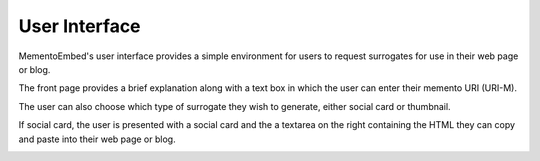 ==============
User Interface
==============

MementoEmbed's user interface provides a simple environment for users to request surrogates for use in their web page or blog.

.. image:: images/MementoEmbed-front-page.png

The front page provides a brief explanation along with a text box in which the user can enter their memento URI (URI-M).

The user can also choose which type of surrogate they wish to generate, either social card or thumbnail.

If social card, the user is presented with a social card and the a textarea on the right containing the HTML they can copy and paste into their web page or blog.

.. image:: images/social-card-ui-example.png
